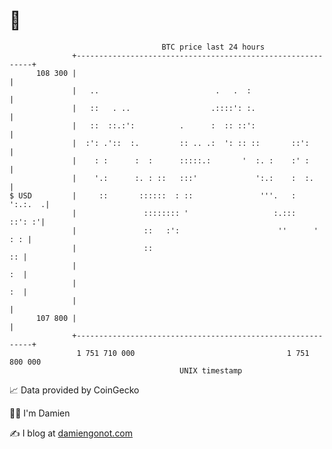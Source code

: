 * 👋

#+begin_example
                                     BTC price last 24 hours                    
                 +------------------------------------------------------------+ 
         108 300 |                                                            | 
                 |   ..                          .   .  :                     | 
                 |   ::   . ..                  .::::': :.                    | 
                 |   ::  ::.:':          .      :  :: ::':                    | 
                 |  :': .'::  :.         :: .. .:  ': :: ::       ::':        | 
                 |    : :      :  :      :::::.:       '  :. :    :' :        | 
                 |    '.:      :. : ::   :::'             ':.:    :  :.       | 
   $ USD         |     ::       ::::::  : ::               '''.   :   ':.:.  .| 
                 |               :::::::: '                   :.:::    ::': :'| 
                 |               ::   :':                      ''      '  : : | 
                 |               ::                                        :: | 
                 |                                                         :  | 
                 |                                                         :  | 
                 |                                                            | 
         107 800 |                                                            | 
                 +------------------------------------------------------------+ 
                  1 751 710 000                                  1 751 800 000  
                                         UNIX timestamp                         
#+end_example
📈 Data provided by CoinGecko

🧑‍💻 I'm Damien

✍️ I blog at [[https://www.damiengonot.com][damiengonot.com]]
